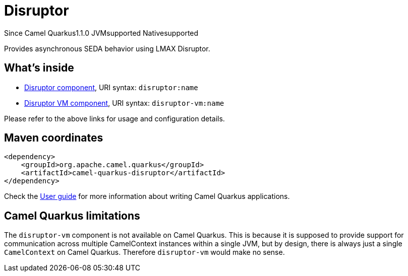 // Do not edit directly!
// This file was generated by camel-quarkus-maven-plugin:update-extension-doc-page

[[disruptor]]
= Disruptor
:page-aliases: extensions/disruptor.adoc

[.badges]
[.badge-key]##Since Camel Quarkus##[.badge-version]##1.1.0## [.badge-key]##JVM##[.badge-supported]##supported## [.badge-key]##Native##[.badge-supported]##supported##

Provides asynchronous SEDA behavior using LMAX Disruptor.

== What's inside

* https://camel.apache.org/components/latest/disruptor-component.html[Disruptor component], URI syntax: `disruptor:name`
* https://camel.apache.org/components/latest/disruptor-vm-component.html[Disruptor VM component], URI syntax: `disruptor-vm:name`

Please refer to the above links for usage and configuration details.

== Maven coordinates

[source,xml]
----
<dependency>
    <groupId>org.apache.camel.quarkus</groupId>
    <artifactId>camel-quarkus-disruptor</artifactId>
</dependency>
----

Check the xref:user-guide/index.adoc[User guide] for more information about writing Camel Quarkus applications.

== Camel Quarkus limitations

The `disruptor-vm` component is not available on Camel Quarkus. This is because it is supposed to provide support for communication across multiple CamelContext instances within a single JVM, but by design, there is always just a single `CamelContext` on Camel Quarkus. Therefore `disruptor-vm` would make no sense.

